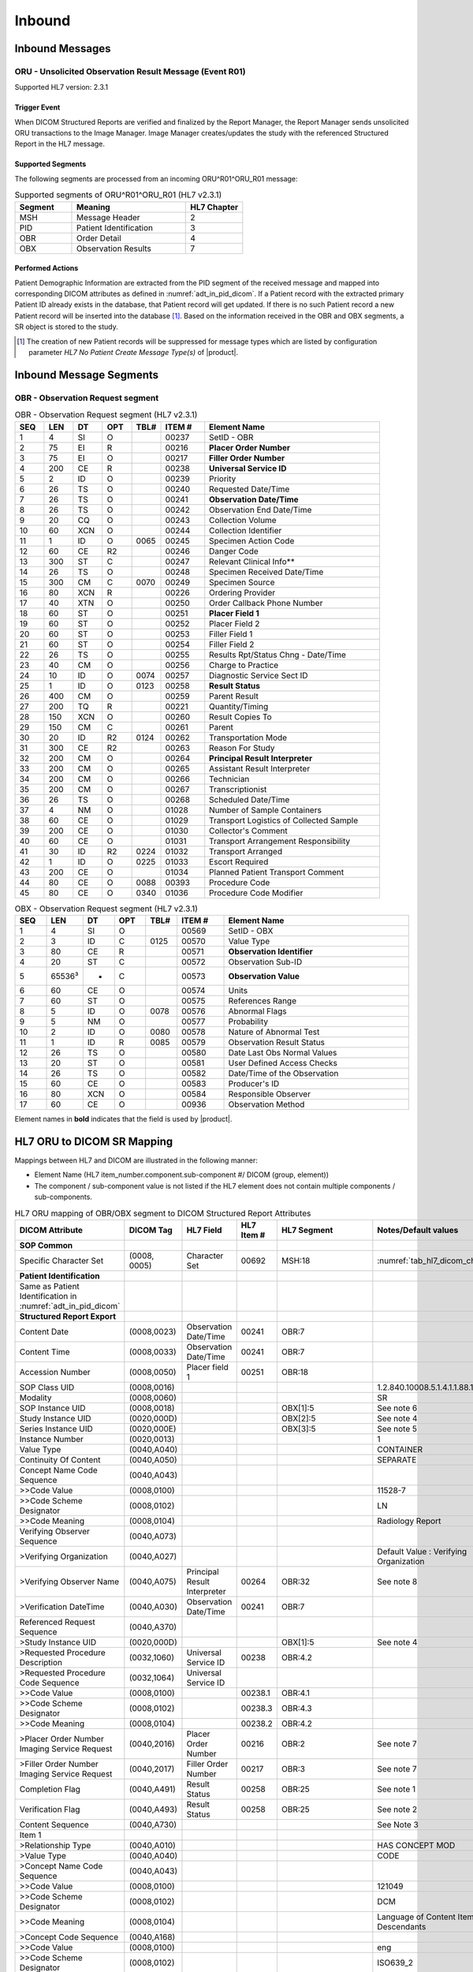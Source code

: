 Inbound
#######

.. _oru_in_messages:

Inbound Messages
================

.. _oru_in_r01:

ORU - Unsolicited Observation Result Message (Event R01)
--------------------------------------------------------
Supported HL7 version: 2.3.1

Trigger Event
^^^^^^^^^^^^^
When DICOM Structured Reports are verified and finalized by the Report Manager, the Report Manager sends unsolicited
ORU transactions to the Image Manager. Image Manager creates/updates the study with the referenced Structured Report in
the HL7 message.

Supported Segments
^^^^^^^^^^^^^^^^^^
The following segments are processed from an incoming ORU^R01^ORU_R01 message:

.. csv-table:: Supported segments of ORU^R01^ORU_R01 (HL7 v2.3.1)
   :header: Segment, Meaning, HL7 Chapter
   :widths: 25, 50, 25

   MSH, Message Header, 2
   PID, Patient Identification, 3
   OBR, Order Detail, 4
   OBX, Observation Results, 7

Performed Actions
^^^^^^^^^^^^^^^^^
Patient Demographic Information are extracted from the PID segment of the received message and mapped into corresponding
DICOM attributes as defined in :numref:`adt_in_pid_dicom`. If a Patient record with the extracted primary Patient ID
already exists in the database, that Patient record will get updated. If there is no such Patient record a new Patient
record will be inserted into the database [#hl7NoPatientCreateMessageType]_.
Based on the information received in the OBR and OBX segments, a SR object is stored to the study.

.. [#hl7NoPatientCreateMessageType] The creation of new Patient records will be suppressed for message types which are
   listed by configuration parameter *HL7 No Patient Create Message Type(s)*  of |product|.

.. _oru_in_segments:

Inbound Message Segments
========================

.. _oru_in_dicom:

OBR - Observation Request segment
---------------------------------

.. csv-table:: OBR - Observation Request segment (HL7 v2.3.1)
   :name: tab_obr_231
   :header: SEQ, LEN, DT, OPT, TBL#, ITEM #, Element Name
   :widths: 8, 8, 8, 8, 8, 12, 48

   1, 4, SI, O, , 00237, SetID - OBR
   2, 75, EI, R, , 00216, **Placer Order Number**
   3, 75, EI, O, , 00217, **Filler Order Number**
   4, 200, CE, R, , 00238, **Universal Service ID**
   5, 2, ID, O, , 00239, Priority
   6, 26, TS, O, , 00240, Requested Date/Time
   7, 26, TS, O, , 00241, **Observation Date/Time**
   8, 26, TS, O, , 00242, Observation End Date/Time
   9, 20, CQ, O, , 00243, Collection Volume
   10, 60, XCN, O, , 00244, Collection Identifier
   11, 1, ID, O, 0065, 00245, Specimen Action Code
   12, 60, CE, R2, , 00246, Danger Code
   13, 300, ST, C, , 00247, Relevant Clinical Info**
   14, 26, TS, O, , 00248, Specimen Received Date/Time
   15, 300, CM, C, 0070, 00249, Specimen Source
   16, 80, XCN, R, , 00226, Ordering Provider
   17, 40, XTN, O, , 00250, Order Callback Phone Number
   18, 60, ST, O, , 00251, **Placer Field 1**
   19, 60, ST, O, , 00252, Placer Field 2
   20, 60, ST, O, , 00253, Filler Field 1
   21, 60, ST, O, , 00254, Filler Field 2
   22, 26, TS, O, , 00255, Results Rpt/Status Chng - Date/Time
   23, 40, CM, O, , 00256, Charge to Practice
   24, 10, ID, O, 0074, 00257, Diagnostic Service Sect ID
   25, 1, ID, O, 0123, 00258, **Result Status**
   26, 400, CM, O, , 00259, Parent Result
   27, 200, TQ, R, , 00221, Quantity/Timing
   28, 150, XCN, O, , 00260, Result Copies To
   29, 150, CM, C, , 00261, Parent
   30, 20, ID, R2, 0124, 00262, Transportation Mode
   31, 300, CE, R2, , 00263, Reason For Study
   32, 200, CM, O, , 00264, **Principal Result Interpreter**
   33, 200, CM, O, , 00265, Assistant Result Interpreter
   34, 200, CM, O, , 00266, Technician
   35, 200, CM, O, , 00267, Transcriptionist
   36, 26, TS, O, , 00268, Scheduled Date/Time
   37, 4, NM, O, , 01028, Number of Sample Containers
   38, 60, CE, O, , 01029, Transport Logistics of Collected Sample
   39, 200, CE, O, , 01030, Collector's Comment
   40, 60, CE, O, , 01031, Transport Arrangement Responsibility
   41, 30, ID, R2, 0224, 01032, Transport Arranged
   42, 1, ID, O, 0225, 01033, Escort Required
   43, 200, CE, O, , 01034, Planned Patient Transport Comment
   44, 80, CE, O, 0088, 00393, Procedure Code
   45, 80, CE, O, 0340, 01036, Procedure Code Modifier

.. csv-table:: OBX - Observation Request segment (HL7 v2.3.1)
   :name: tab_obr_231
   :header: SEQ, LEN, DT, OPT, TBL#, ITEM #, Element Name
   :widths: 8, 8, 8, 8, 8, 12, 48

   1, 4, SI, O, , 00569, SetID - OBX
   2, 3, ID, C, 0125, 00570, Value Type
   3, 80, CE, R, , 00571, **Observation Identifier**
   4, 20, ST, C, , 00572, Observation Sub-ID
   5, 65536³, *, C, , 00573, **Observation Value**
   6, 60, CE, O, , 00574, Units
   7, 60, ST, O, , 00575, References Range
   8, 5, ID, O, 0078, 00576, Abnormal Flags
   9, 5, NM, O, , 00577, Probability
   10, 2, ID, O, 0080, 00578, Nature of Abnormal Test
   11, 1, ID, R, 0085, 00579, Observation Result Status
   12, 26, TS, O, , 00580, Date Last Obs Normal Values
   13, 20, ST, O, , 00581, User Defined Access Checks
   14, 26, TS, O, , 00582, Date/Time of the Observation
   15, 60, CE, O, , 00583, Producer's ID
   16, 80, XCN, O, , 00584, Responsible Observer
   17, 60, CE, O, , 00936, Observation Method


Element names in **bold** indicates that the field is used by |product|.


HL7 ORU to DICOM SR Mapping
===========================

Mappings between HL7 and DICOM are illustrated in the following manner:

- Element Name (HL7 item_number.component.sub-component #/ DICOM (group, element))
- The component / sub-component value is not listed if the HL7 element does not contain multiple components / sub-components.

.. csv-table:: HL7 ORU mapping of MSH segment to DICOM Structured Report Attributes
   :name: oru_in_msh_dicom
   :header: DICOM Attribute, DICOM Tag, HL7 Field, HL7 Item #, HL7 Segment, Note


.. csv-table:: HL7 ORU mapping of OBR/OBX segment to DICOM Structured Report Attributes
   :name: oru_in_obr_obx_dicom
   :header: DICOM Attribute, DICOM Tag, HL7 Field, HL7 Item #, HL7 Segment, Notes/Default values

   **SOP Common**
   Specific Character Set, "(0008, 0005)", Character Set, 00692, MSH:18, :numref:`tab_hl7_dicom_charset`
   **Patient Identification**
   Same as Patient Identification in :numref:`adt_in_pid_dicom`
   **Structured Report Export**
   Content Date,"(0008,0023)",Observation Date/Time,00241,OBR:7
   Content Time,"(0008,0033)",Observation Date/Time,00241,OBR:7
   Accession Number,"(0008,0050)",Placer field 1,00251,OBR:18
   SOP Class UID,"(0008,0016)",,,,1.2.840.10008.5.1.4.1.1.88.11
   Modality,"(0008,0060)",,,,SR
   SOP Instance UID,"(0008,0018)",,,OBX[1]:5,See note 6
   Study Instance UID,"(0020,000D)",,,OBX[2]:5,See note 4
   Series Instance UID,"(0020,000E)",,,OBX[3]:5,See note 5
   Instance Number,"(0020,0013)",,,,1
   Value Type,"(0040,A040)",,,,CONTAINER
   Continuity Of Content,"(0040,A050)",,,,SEPARATE
   Concept Name Code Sequence,"(0040,A043)"
   >>Code Value,"(0008,0100)",,,,11528-7
   >>Code Scheme Designator,"(0008,0102)",,,,LN
   >>Code Meaning,"(0008,0104)",,,,Radiology Report
   Verifying Observer Sequence,"(0040,A073)"
   >Verifying Organization,"(0040,A027)",,,,Default Value : Verifying Organization
   >Verifying Observer Name,"(0040,A075)",Principal Result Interpreter,00264,OBR:32,See note 8
   >Verification DateTime,"(0040,A030)",Observation Date/Time,00241,OBR:7
   Referenced Request Sequence,"(0040,A370)"
   >Study Instance UID,"(0020,000D)",,,OBX[1]:5,See note 4
   >Requested Procedure Description,"(0032,1060)",Universal Service ID,00238,OBR:4.2
   >Requested Procedure Code Sequence,"(0032,1064)",Universal Service ID
   >>Code Value,"(0008,0100)",,00238.1,OBR:4.1
   >>Code Scheme Designator,"(0008,0102)",,00238.3,OBR:4.3
   >>Code Meaning,"(0008,0104)",,00238.2,OBR:4.2
   >Placer Order Number Imaging Service Request,"(0040,2016)",Placer Order Number,00216,OBR:2,See note 7
   >Filler Order Number Imaging Service Request,"(0040,2017)",Filler Order Number,00217,OBR:3,See note 7
   Completion Flag,"(0040,A491)",Result Status,00258,OBR:25,See note 1
   Verification Flag,"(0040,A493)",Result Status,00258,OBR:25, See note 2
   Content Sequence,"(0040,A730)",,,,See Note 3
   Item 1
   >Relationship Type,"(0040,A010)",,,,HAS CONCEPT MOD
   >Value Type,"(0040,A040)",,,,CODE
   >Concept Name Code Sequence,"(0040,A043)"
   >>Code Value,"(0008,0100)",,,,121049
   >>Code Scheme Designator,"(0008,0102)",,,,DCM
   >>Code Meaning,"(0008,0104)",,,,Language of Content Item and Descendants
   >Concept Code Sequence,"(0040,A168)"
   >>Code Value,"(0008,0100)",,,,eng
   >>Code Scheme Designator,"(0008,0102)",,,,ISO639_2
   >>Code Meaning,"(0008,0104)",,,,English
   Item 2
   >Relationship Type,"(0040,A010)",,,,HAS OBS CONTEXT
   >Value Type,"(0040,A040)",,,,PNAME
   >Concept Name Code Sequence,"(0040,A043)"
   >>Code Value,"(0008,0100)",,,,121008
   >>Code Scheme Designator,"(0008,0102)",,,,DCM
   >>Code Meaning,"(0008,0104)",,,,Person Observer Name
   >Person Name,"(0040,A123)",Principal Result Interpreter,00264,OBR:32
   Item 3
   >Relationship Type,"(0040,A010)",,,,HAS OBS CONTEXT
   >Value Type,"(0040,A040)",,,,CODE
   >Concept Name Code Sequence,"(0040,A043)"
   >>Code Value,"(0008,0100)",,,,121023
   >>Code Scheme Designator,"(0008,0102)",,,,DCM
   >>Code Meaning,"(0008,0104)",,,,Procedure Code
   >Concept Code Sequence,"(0040,A168)"
   >>Code Value,"(0008,0100)",,00238.1,OBR:4.1
   >>Code Scheme Designator,"(0008,0102)",,00238.3,OBR:4.3
   >>Code Meaning,"(0008,0104)",,00238.2,OBR:4.2
   Item 4
   >Relationship Type,"(0040,A010)",,,,CONTAINS
   >Value Type,"(0040,A040)",,,,CONTAINER
   >Concept Name Code Sequence,"(0040,A043)"
   >>Code Value,"(0008,0100)",,,,121070
   >>Code Scheme Designator,"(0008,0102)",,,,DCM
   >>Code Meaning,"(0008,0104)",,,,Findings
   >Continuity Of Content,"(0040,A050)",,,,SEPARATE
   >Content Sequence,"(0040,A730)"
   >>Relationship Type,"(0040,A010)",,,,CONTAINS
   >>Value Type,"(0040,A040)",,,,TEXT
   >>Concept Name Code Sequence,"(0040,A043)"
   >>>Code Value,"(0008,0100)",,,,121071
   >>>Code Scheme Designator,"(0008,0102)",,,,DCM
   >>>Code Meaning,"(0008,0104)",,,,Finding
   >>Text Value,"(0040,A160)",,,OBX:3/component='SR Text'


Notes :

1. If the value of this field is P, then CompletionFlag is set to PARTIAL. In all other cases it is set to COMPLETE

2. If the value of this field is P or F, then VerificationFlag is set to VERIFIED. In all other cases it is set to UNVERIFIED

3. This sequence is present only if Field 32 (i.e. Principal Result Interpreter) is present in OBR segment.

4. If OBX field[3] component is Study Instance UID, then value is taken from OBX:5; else value is system generated.

5. If OBX field[3] component is Series Instance UID, then value is taken from OBX:5; else value is system generated.

6. If OBX field[3] component is SR Instance UID, then value is taken from OBX:5; else value is system generated.

7. If the Placer and/or Filler order number are not provided by the Referenced Request Sequence, it is assumed that the
Report Manager is able to obtain values.

8. If absent "UNKNOWN" is used.